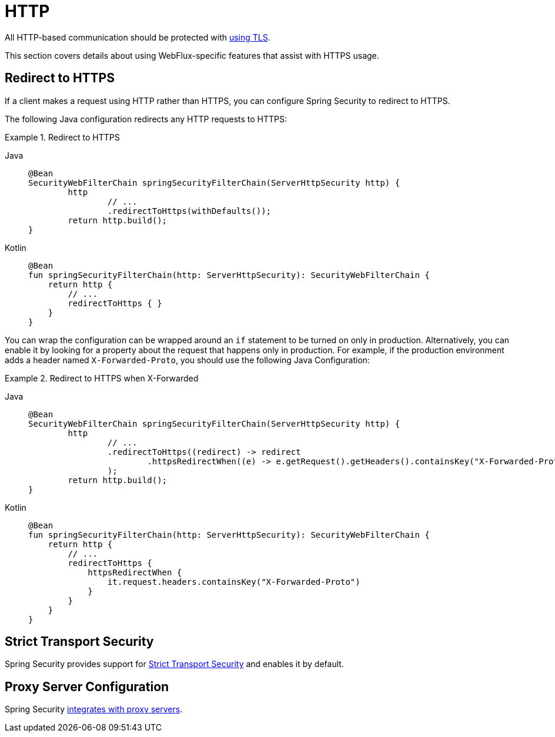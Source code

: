 [[webflux-http]]
= HTTP

All HTTP-based communication should be protected with xref:features/exploits/http.adoc#http[using TLS].

This section covers details about using WebFlux-specific features that assist with HTTPS usage.

[[webflux-http-redirect]]
== Redirect to HTTPS

If a client makes a request using HTTP rather than HTTPS, you can configure Spring Security to redirect to HTTPS.

The following Java configuration redirects any HTTP requests to HTTPS:

.Redirect to HTTPS
[tabs]
======
Java::
+
[source,java,role="primary"]
----
@Bean
SecurityWebFilterChain springSecurityFilterChain(ServerHttpSecurity http) {
	http
		// ...
		.redirectToHttps(withDefaults());
	return http.build();
}
----

Kotlin::
+
[source,kotlin,role="secondary"]
----
@Bean
fun springSecurityFilterChain(http: ServerHttpSecurity): SecurityWebFilterChain {
    return http {
        // ...
        redirectToHttps { }
    }
}
----
======

You can wrap the configuration can be wrapped around an `if` statement to be turned on only in production.
Alternatively, you can enable it by looking for a property about the request that happens only in production.
For example, if the production environment adds a header named `X-Forwarded-Proto`, you should use the following Java Configuration:

.Redirect to HTTPS when X-Forwarded
[tabs]
======
Java::
+
[source,java,role="primary"]
----
@Bean
SecurityWebFilterChain springSecurityFilterChain(ServerHttpSecurity http) {
	http
		// ...
		.redirectToHttps((redirect) -> redirect
			.httpsRedirectWhen((e) -> e.getRequest().getHeaders().containsKey("X-Forwarded-Proto"))
		);
	return http.build();
}
----

Kotlin::
+
[source,kotlin,role="secondary"]
----
@Bean
fun springSecurityFilterChain(http: ServerHttpSecurity): SecurityWebFilterChain {
    return http {
        // ...
        redirectToHttps {
            httpsRedirectWhen {
                it.request.headers.containsKey("X-Forwarded-Proto")
            }
        }
    }
}
----
======

[[webflux-hsts]]
== Strict Transport Security

Spring Security provides support for xref:servlet/exploits/headers.adoc#servlet-headers-hsts[Strict Transport Security] and enables it by default.

[[webflux-http-proxy-server]]
== Proxy Server Configuration

Spring Security xref:features/exploits/http.adoc#http-proxy-server[integrates with proxy servers].
